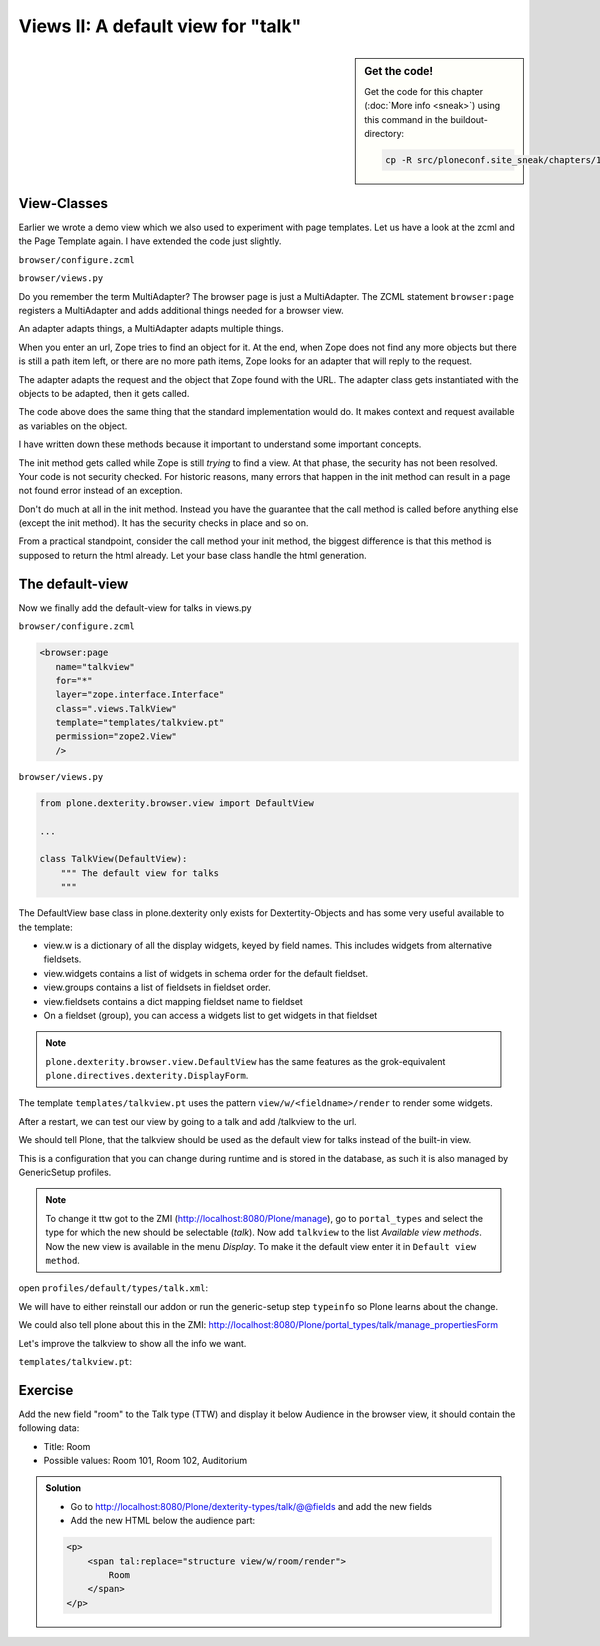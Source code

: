 Views II: A default view for "talk"
===================================

.. sidebar:: Get the code!

    Get the code for this chapter (:doc:`More info <sneak>`) using this command in the buildout-directory:

    .. code-block:: bash

        cp -R src/ploneconf.site_sneak/chapters/17_views_2/ src/ploneconf.site


View-Classes
------------

Earlier we wrote a demo view which we also used to experiment with page templates.
Let us have a look at the zcml and the Page Template again.
I have extended the code just slightly.

``browser/configure.zcml``

.. code-block:: xml
    :linenos:

    <configure xmlns="http://namespaces.zope.org/zope"
        xmlns:browser="http://namespaces.zope.org/browser"
        i18n_domain="ploneconf.site">

        <browser:page
           name="demoview"
           for="*"
           layer="zope.interface.Interface"
           class=".views.DemoView"
           template="templates/demoview.pt"
           permission="zope2.View"
           />

    </configure>

``browser/views.py``

.. code-block:: python
    :linenos:

    from Products.Five.browser import BrowserView

    class DemoView(BrowserView):
        """ This does nothing so far
        """

        def __init__(self, context, request):
            self.context = context
            self.request = request

        def __call__(self):
            # Implement your own actions

            # This renders the template that was registered in zcml like this:
            #   template="templates/demoview.pt"
            return super(DemoView, self).__call__()
            # If you don't register a template in zcml the Superclass of
            # DemoView will have no __call__-method!
            # In that case you have to call the template like this:
            # from Products.Five.browser.pagetemplatefile import ViewPageTemplateFile
            # class DemoView(BrowserView):
            # template = ViewPageTemplateFile('templates/demoview.pt')
            # def __call__(self):
            #    return self.template()

Do you remember the term MultiAdapter? The browser page is just a MultiAdapter. The ZCML statement ``browser:page`` registers a MultiAdapter and adds additional things needed for a browser view.

An adapter adapts things, a MultiAdapter adapts multiple things.

When you enter an url, Zope tries to find an object for it. At the end, when Zope does not find any more objects but there is still a path item left, or there are no more path items, Zope looks for an adapter that will reply to the request.

The adapter adapts the request and the object that Zope found with the URL. The adapter class gets instantiated with the objects to be adapted, then it gets called.

The code above does the same thing that the standard implementation would do. It makes context and request available as variables on the object.

I have written down these methods because it important to understand some important concepts.

The init method gets called while Zope is still *trying* to find a view. At that phase, the security has not been resolved. Your code is not security checked. For historic reasons, many errors that happen in the init method can result in a page not found error instead of an exception.

Don't do much at all in the init method. Instead you have the guarantee that the call method is called before anything else (except the init method). It has the security checks in place and so on.

From a practical standpoint, consider the call method your init method, the biggest difference is that this method is supposed to return the html already.
Let your base class handle the html generation.




The default-view
----------------

Now we finally add the default-view for talks in views.py

``browser/configure.zcml``

.. code-block:: xml

    <browser:page
       name="talkview"
       for="*"
       layer="zope.interface.Interface"
       class=".views.TalkView"
       template="templates/talkview.pt"
       permission="zope2.View"
       />

``browser/views.py``

.. code-block:: python

    from plone.dexterity.browser.view import DefaultView

    ...

    class TalkView(DefaultView):
        """ The default view for talks
        """

The DefaultView base class in plone.dexterity only exists for Dextertity-Objects and has some very useful available to the template:

* view.w is a dictionary of all the display widgets, keyed by field names. This includes widgets from alternative fieldsets.
* view.widgets contains a list of widgets in schema order for the default fieldset.
* view.groups contains a list of fieldsets in fieldset order.
* view.fieldsets contains a dict mapping fieldset name to fieldset
* On a fieldset (group), you can access a widgets list to get widgets in that fieldset

.. note::

    ``plone.dexterity.browser.view.DefaultView`` has the same features as the grok-equivalent ``plone.directives.dexterity.DisplayForm``.

The template ``templates/talkview.pt`` uses the pattern ``view/w/<fieldname>/render`` to render some widgets.

.. code-block:: xml
    :linenos:

    <html xmlns="http://www.w3.org/1999/xhtml" xml:lang="en"
        lang="en"
        metal:use-macro="context/main_template/macros/master"
        i18n:domain="ploneconf.site">
    <body>
        <metal:content-core fill-slot="content-core">
            <p>Suitable for <em tal:replace="structure view/w/audience/render"></em>
            </p>

            <div tal:content="structure view/w/details/render" />

            <div tal:content="context/speaker">
                User
            </div>
        </metal:content-core>
    </body>
    </html>

After a restart, we can test our view by going to a talk and add /talkview to the url.

We should tell Plone, that the talkview should be used as the default view for talks instead of the built-in view.

This is a configuration that you can change during runtime and is stored in the database, as such it is also managed by GenericSetup profiles.

..  note::

    To change it ttw got to the ZMI (http://localhost:8080/Plone/manage), go to ``portal_types`` and select the type for which the new should be selectable (*talk*). Now add ``talkview`` to the list *Available view methods*. Now the new view is available in the menu *Display*. To make it the default view enter it in ``Default view method``.

open ``profiles/default/types/talk.xml``:

.. code-block:: xml
    :linenos:
    :emphasize-lines: 2,4

    ...
    <property name="default_view">talkview</property>
    <property name="view_methods">
        <element value="talkview"/>
        <element value="view"/>
    </property>
    ...

We will have to either reinstall our addon or run the generic-setup step ``typeinfo`` so Plone learns about the change.

We could also tell plone about this in the ZMI: http://localhost:8080/Plone/portal_types/talk/manage_propertiesForm

Let's improve the talkview to show all the info we want.

``templates/talkview.pt``:

.. code-block:: xml
    :linenos:

    <html xmlns="http://www.w3.org/1999/xhtml" xml:lang="en" lang="en"
          metal:use-macro="context/main_template/macros/master"
          i18n:domain="ploneconf.site">
    <body>
        <metal:content-core fill-slot="content-core">

            <p>
                <span tal:content="context/type_of_talk">
                    Talk
                </span>
                suitable for
                <span tal:replace="structure view/w/audience/render">
                    Audience
                </span>
            </p>

            <div tal:content="structure view/w/details/render">
                Details
            </div>

            <div class="newsImageContainer">
                <img tal:condition="python:getattr(context, 'image', None)"
                     tal:attributes="src string:${context/absolute_url}/@@images/image/thumb" />
            </div>

            <div>
                <a class="email-link" tal:attributes="href string:mailto:${context/email}">
                    <strong tal:content="context/speaker">
                        Jane Doe
                    </strong>
                </a>
                <div tal:content="structure view/w/speaker_biography/render">
                    Biography
                </div>
            </div>

        </metal:content-core>
    </body>
    </html>


Exercise
--------

Add the new field "room" to the Talk type (TTW) and display it below Audience in the browser view, it should contain the following data:

* Title: Room
* Possible values: Room 101, Room 102, Auditorium

..  admonition:: Solution
        :class: toggle

        * Go to http://localhost:8080/Plone/dexterity-types/talk/@@fields and add the new fields
        * Add the new HTML below the audience part:

        .. code-block:: xml

            <p>
                <span tal:replace="structure view/w/room/render">
                    Room
                </span>
            </p>


.. seealso::

    https://docs.plone.org/4/en/develop/plone/views/browserviews.html

